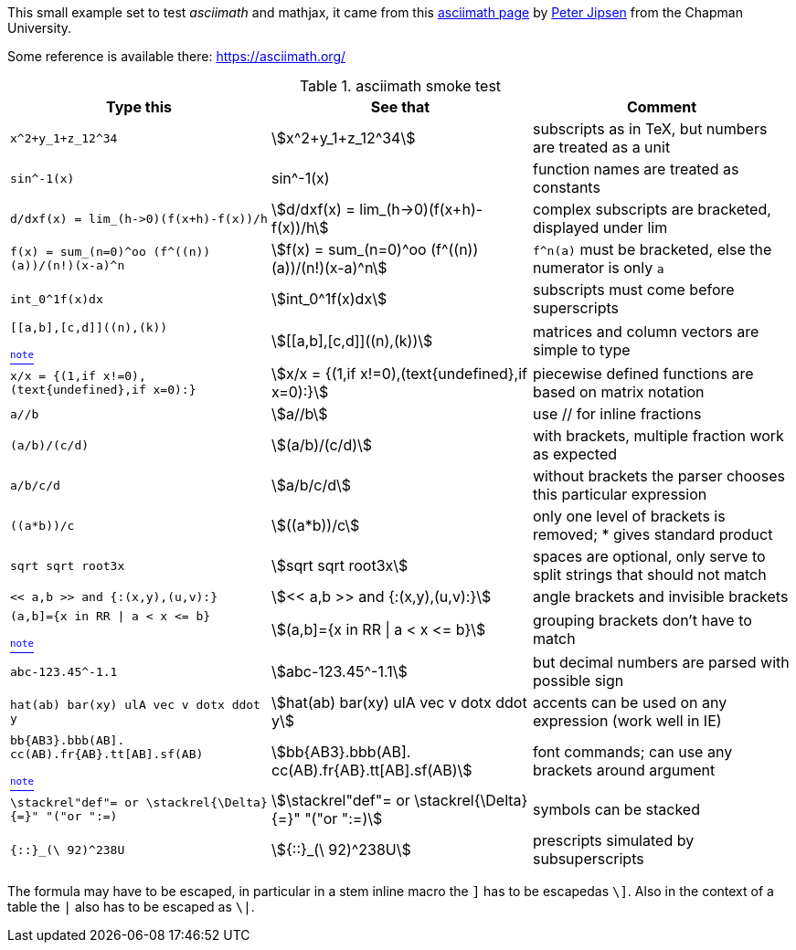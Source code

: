 
This small example set to test _asciimath_ and mathjax, it came from this
https://www1.chapman.edu/~jipsen/mathml/asciimath.html[asciimath page]
by https://www1.chapman.edu/~jipsen/[Peter Jipsen] from the Chapman University.

Some reference is available there: https://asciimath.org/

// Rendering
// https://docs.mathjax.org/en/latest/input/asciimath.html

.asciimath smoke test
[cols="3m,3a,3a"]
|===
| Type this | See that | Comment

| +++x^2+y_1+z_12^34+++
| stem:[x^2+y_1+z_12^34]
| subscripts as in TeX, but numbers are treated as a unit

| +++sin^-1(x)+++
| sin^-1(x)
| function names are treated as constants

| +++d/dxf(x) = lim_(h->0)(f(x+h)-f(x))/h+++
| stem:[d/dxf(x) = lim_(h->0)(f(x+h)-f(x))/h]
| complex subscripts are bracketed, displayed under lim

| +++f(x) = sum_(n=0)^oo (f^((n))(a))/(n!)(x-a)^n+++
| stem:[f(x) = sum_(n=0)^oo (f^((n))(a))/(n!)(x-a)^n]
| `f^((n))(a)` must be bracketed, else the numerator is only `a`

| +++int_0^1f(x)dx+++
| stem:[int_0^1f(x)dx]
| subscripts must come before superscripts

// Note the escaped ]
| +++[[a,b],[c,d]]((n),(k))+++

xref:note-on-escaping[^note^]
| stem:[[[a,b\],[c,d\]\]((n),(k))]
| matrices and column vectors are simple to type

| +++x/x = {(1,if x!=0),(text{undefined},if x=0):}+++
| stem:[x/x = {(1,if x!=0),(text{undefined},if x=0):}]
| piecewise defined functions are based on matrix notation

| +++a//b+++
| stem:[a//b]
| use // for inline fractions

| +++(a/b)/(c/d)+++
| stem:[(a/b)/(c/d)]
| with brackets, multiple fraction work as expected

| +++a/b/c/d+++
| stem:[a/b/c/d]
| without brackets the parser chooses this particular expression

| +++((a*b))/c+++
| stem:[((a*b))/c]
| only one level of brackets is removed; * gives standard product

| +++sqrt sqrt root3x+++
| stem:[sqrt sqrt root3x]
| spaces are optional, only serve to split strings that should not match

| +++<< a,b >> and {:(x,y),(u,v):}+++
| stem:[<< a,b >> and {:(x,y),(u,v):}]
| angle brackets and invisible brackets

// note that | and ] are escaped
| +++(a,b]={x in RR \| a < x <= b}+++

xref:note-on-escaping[^note^]
| stem:[(a,b\]={x in RR \| a < x <= b}]
| grouping brackets don't have to match

| +++abc-123.45^-1.1+++
| stem:[abc-123.45^-1.1]
| but decimal numbers are parsed with possible sign

| +++hat(ab) bar(xy) ulA vec v dotx ddot y+++
| stem:[hat(ab) bar(xy) ulA vec v dotx ddot y]
| accents can be used on any expression (work well in IE)

// note how ] is escaped
| +++bb{AB3}.bbb(AB]. cc(AB).fr{AB}.tt[AB].sf(AB)+++

xref:note-on-escaping[^note^]
| stem:[bb{AB3}.bbb(AB\]. cc(AB).fr{AB}.tt[AB\].sf(AB)]
| font commands; can use any brackets around argument

| +++\stackrel"def"= or \stackrel{\Delta}{=}" "("or ":=)+++
| stem:[\stackrel"def"= or \stackrel{\Delta}{=}" "("or ":=)]
| symbols can be stacked

| +++{::}_(\ 92)^238U+++
| stem:[{::}_(\ 92)^238U]
| prescripts simulated by subsuperscripts

|===


[[note-on-escaping]]The formula may have to be escaped, in particular
in a stem inline macro the `]` has to be escapedas `\]`. Also
in the context of a table the `|` also has to be escaped as `\|`.